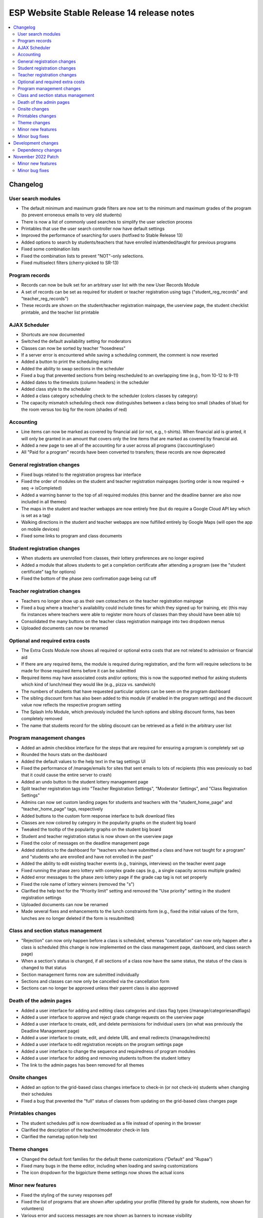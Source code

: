 ============================================
 ESP Website Stable Release 14 release notes
============================================

.. contents:: :local:

Changelog
=========

User search modules
~~~~~~~~~~~~~~~~~~~
- The default minimum and maximum grade filters are now set to the minimum and maximum grades of the program (to prevent erroneous emails to very old students)
- There is now a list of commonly used searches to simplify the user selection process
- Printables that use the user search controller now have default settings
- Improved the performance of searching for users (hotfixed to Stable Release 13)
- Added options to search by students/teachers that have enrolled in/attended/taught for previous programs
- Fixed some combination lists
- Fixed the combination lists to prevent "NOT"-only selections.
- Fixed multiselect filters (cherry-picked to SR-13)

Program records
~~~~~~~~~~~~~~~
- Records can now be bulk set for an arbitrary user list with the new User Records Module
- A set of records can be set as required for student or teacher registration using tags ("student_reg_records" and "teacher_reg_records")
- These records are shown on the student/teacher registration mainpage, the userview page, the student checklist printable, and the teacher list printable

AJAX Scheduler
~~~~~~~~~~~~~~
- Shortcuts are now documented
- Switched the default availability setting for moderators
- Classes can now be sorted by teacher "hosedness"
- If a server error is encountered while saving a scheduling comment, the comment is now reverted
- Added a button to print the scheduling matrix
- Added the ability to swap sections in the scheduler
- Fixed a bug that prevented sections from being rescheduled to an overlapping time (e.g., from 10-12 to 9-11)
- Added dates to the timeslots (column headers) in the scheduler
- Added class style to the scheduler
- Added a class category scheduling check to the scheduler (colors classes by category)
- The capacity mismatch scheduling check now distinguishes between a class being too small (shades of blue) for the room versus too big for the room (shades of red)

Accounting
~~~~~~~~~~
- Line items can now be marked as covered by financial aid (or not, e.g., t-shirts). When financial aid is granted, it will only be granted in an amount that covers only the line items that are marked as covered by financial aid.
- Added a new page to see all of the accounting for a user across all programs (/accounting/user)
- All "Paid for a program" records have been converted to transfers; these records are now deprecated

General registration changes
~~~~~~~~~~~~~~~~~~~~~~~~~~~~
- Fixed bugs related to the registration progress bar interface
- Fixed the order of modules on the student and teacher registration mainpages (sorting order is now required -> seq -> isCompleted)
- Added a warning banner to the top of all required modules (this banner and the deadline banner are also now included in all themes)
- The maps in the student and teacher webapps are now entirely free (but do require a Google Cloud API key which is set as a tag)
- Walking directions in the student and teacher webapps are now fulfilled entirely by Google Maps (will open the app on mobile devices)
- Fixed some links to program and class documents

Student registration changes
~~~~~~~~~~~~~~~~~~~~~~~~~~~~
- When students are unenrolled from classes, their lottery preferences are no longer expired
- Added a module that allows students to get a completion certificate after attending a program (see the "student certificate" tag for options)
- Fixed the bottom of the phase zero confirmation page being cut off

Teacher registration changes
~~~~~~~~~~~~~~~~~~~~~~~~~~~~
- Teachers no longer show up as their own coteachers on the teacher registration mainpage
- Fixed a bug where a teacher's availability could include times for which they signed up for training, etc (this may fix instances where teachers were able to register more hours of classes than they should have been able to)
- Consolidated the many buttons on the teacher class registration mainpage into two dropdown menus
- Uploaded documents can now be renamed

Optional and required extra costs
~~~~~~~~~~~~~~~~~~~~~~~~~~~~~~~~~
- The Extra Costs Module now shows all required or optional extra costs that are not related to admission or financial aid
- If there are any required items, the module is required during registration, and the form will require selections to be made for those required items before it can be submitted
- Required items may have associated costs and/or options; this is now the supported method for asking students which kind of lunch/meal they would like (e.g., pizza vs. sandwich)
- The numbers of students that have requested particular options can be seen on the program dashboard
- The sibling discount form has also been added to this module (if enabled in the program settings) and the discount value now reflects the respective program setting
- The Splash Info Module, which previously included the lunch options and sibling discount forms, has been completely removed
- The name that students record for the sibling discount can be retrieved as a field in the arbitrary user list

Program management changes
~~~~~~~~~~~~~~~~~~~~~~~~~~
- Added an admin checkbox interface for the steps that are required for ensuring a program is completely set up
- Rounded the hours stats on the dashboard
- Added the default values to the help text in the tag settings UI
- Fixed the performance of /manage/emails for sites that sent emails to lots of recipients (this was previously so bad that it could cause the entire server to crash)
- Added an undo button to the student lottery management page
- Split teacher registration tags into "Teacher Registration Settings", "Moderator Settings", and "Class Registration Settings"
- Admins can now set custom landing pages for students and teachers with the "student_home_page" and "teacher_home_page" tags, respectively
- Added buttons to the custom form response interface to bulk download files
- Classes are now colored by category in the popularity graphs on the student big board
- Tweaked the tooltip of the popularity graphs on the student big board
- Student and teacher registration status is now shown on the userview page
- Fixed the color of messages on the deadline management page
- Added statistics to the dashboard for "teachers who have submitted a class and have not taught for a program" and "students who are enrolled and have not enrolled in the past"
- Added the ability to edit existing teacher events (e.g., trainings, interviews) on the teacher event page
- Fixed running the phase zero lottery with complex grade caps (e.g., a single capacity across multiple grades)
- Added error messages to the phase zero lottery page if the grade cap tag is not set properly
- Fixed the role name of lottery winners (removed the "s")
- Clarified the help text for the "Priority limit" setting and removed the "Use priority" setting in the student registration settings
- Uploaded documents can now be renamed
- Made several fixes and enhancements to the lunch constraints form (e.g., fixed the initial values of the form, lunches are no longer deleted if the form is resubmitted)

Class and section status management
~~~~~~~~~~~~~~~~~~~~~~~~~~~~~~~~~~~
- "Rejection" can now only happen before a class is scheduled, whereas "cancellation" can now only happen after a class is scheduled (this change is now implemented on the class management page,  dashboard, and class search page)
- When a section's status is changed, if all sections of a class now have the same status, the status of the class is changed to that status
- Section management forms now are submitted individually
- Sections and classes can now only be cancelled via the cancellation form
- Sections can no longer be approved unless their parent class is also approved

Death of the admin pages
~~~~~~~~~~~~~~~~~~~~~~~~
- Added a user interface for adding and editing class categories and class flag types (/manage/categoriesandflags)
- Added a user interface to approve and reject grade change requests on the userview page
- Added a user interface to create, edit, and delete permissions for individual users (on what was previously the Deadline Management page)
- Added a user interface to create, edit, and delete URL and email redirects (/manage/redirects)
- Added a user interface to edit registration receipts on the program settings page
- Added a user interface to change the sequence and requiredness of program modules
- Added a user interface for adding and removing students to/from the student lottery
- The link to the admin pages has been removed for all themes

Onsite changes
~~~~~~~~~~~~~~
- Added an option to the grid-based class changes interface to check-in (or not check-in) students when changing their schedules
- Fixed a bug that prevented the "full" status of classes from updating on the grid-based class changes page

Printables changes
~~~~~~~~~~~~~~~~~~
- The student schedules pdf is now downloaded as a file instead of opening in the browser
- Clarified the description of the teacher/moderator check-in lists
- Clarified the nametag option help text

Theme changes
~~~~~~~~~~~~~
- Changed the default font families for the default theme customizations ("Default" and "Rupaa")
- Fixed many bugs in the theme editor, including when loading and saving customizations
- The icon dropdown for the bigpicture theme settings now shows the actual icons

Minor new features
~~~~~~~~~~~~~~~~~~
- Fixed the styling of the survey responses pdf
- Fixed the list of programs that are shown after updating your profile (filtered by grade for students, now shown for volunteers)
- Various error and success messages are now shown as banners to increase visibility
- Added an anonymous option to the contact form
- Added a filter for expired vs unexpired permissions and student registrations in the admin panel
- Users without a profile are now prompted to fill one out upon logging in
- Forms can no longer be submitted more than once before the new page loads, hopefully preventing some rare database errors and duplicate program charges
- Added a link to edit a teacher's biography on the account manage page (if the user is a teacher)
- The custom form landing page now has custom forms sorted by the programs or courses with which they are associated

Minor bug fixes
~~~~~~~~~~~~~~~
- Fixed the link in the admin deadline banner for several pages
- Fixed the email address for some users on the userview page
- Fixed the login redirect behavior when a user is already logged in
- LaTeX in class titles is no longer rendered on the survey results page to prevent errors
- Fixed a bug that duplicated (or triplicated) help text in one of the buttons for the QSD editor
- Fixed a bug that previously allowed non-admins to access 'manage' QSD pages
- Fixed text wrapping in the webapp
- Fixed the caching of the catalog and dashboard when scheduling classes and running the class lottery
- Fixed teacher userview links on the dashboard
- Fixed errors that occured when attempting to send emails with weird characters
- Fixed the completion certificate printable for when a user's name had weird characters
- Fixed a small number of forms that could not be submitted via javascript
- Fixed the wording on the profile form for new users
- Fixed the review_single survey links for admin survey review pages
- Fixed the behavior of registration receipts and the registration cancellation button
- Fixed a bug where mailman details were included during account registration even when mailman was not enabled
- Fixed the help text for the K12 school field for student profiles
- The class search in the admin toolbar now only appears if the program has the class search module enabled
- Fixed statistics for number of approved classes and teachers when approved classes have no approved sections

Development changes
===================

Dependency changes
~~~~~~~~~~~~~~~~~~
- Upgraded jQuery (1.12.4 -> 3.6.0)
- Upgraded jQuery UI (1.12.1 -> 1.13.0)

November 2022 Patch
===================

Minor new features
~~~~~~~~~~~~~~~~~~

Minor bug fixes
~~~~~~~~~~~~~~~
